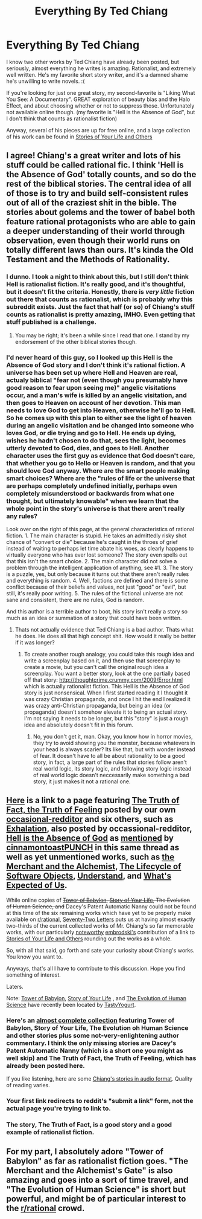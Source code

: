 #+TITLE: Everything By Ted Chiang

* Everything By Ted Chiang
:PROPERTIES:
:Author: embrodski
:Score: 15
:DateUnix: 1392661815.0
:DateShort: 2014-Feb-17
:END:
I know two other works by Ted Chiang have already been posted, but seriously, almost everything he writes is amazing. Rationalist, and extremely well written. He's my favorite short story writer, and it's a damned shame he's unwilling to write novels. :(

If you're looking for just one great story, my second-favorite is "Liking What You See: A Documentary". GREAT exploration of beauty bias and the Halo Effect, and about choosing whether or not to suppress those. Unfortunately not available online though. (my favorite is "Hell is the Absence of God", but I don't think that counts as rationalist fiction)

Anyway, several of his pieces are up for free online, and a large collection of his work can be found in [[http://www.amazon.com/Stories-Your-Life-Others-Chiang/dp/1931520720/ref=sr_1_1?ie=UTF8&qid=1392661557&sr=8-1&keywords=stories+of+your+life+and+others][Stories of Your Life and Others]]


** I agree! Chiang's a great writer and lots of his stuff could be called rational fic. I think 'Hell is the Absence of God' totally counts, and so do the rest of the biblical stories. The central idea of all of those is to try and build self-consistent rules out of all of the craziest shit in the bible. The stories about golems and the tower of babel both feature rational protagonists who are able to gain a deeper understanding of their world through observation, even though their world runs on totally different laws than ours. It's kinda the Old Testament and the Methods of Rationality.
:PROPERTIES:
:Author: cinnamontoastPUNCH
:Score: 7
:DateUnix: 1392663536.0
:DateShort: 2014-Feb-17
:END:

*** I dunno. I took a night to think about this, but I still don't think Hell is rationalist fiction. It's really good, and it's thoughtful, but it doesn't fit the criteria. Honestly, there is /very little/ fiction out there that counts as rationalist, which is probably why this subreddit exists. Just the fact that half (or so) of Chiang's stuff counts as rationalist is pretty amazing, IMHO. Even getting that stuff published is a challenge.
:PROPERTIES:
:Author: embrodski
:Score: 5
:DateUnix: 1392740899.0
:DateShort: 2014-Feb-18
:END:

**** You may be right; it's been a while since I read that one. I stand by my endorsement of the other biblical stories though.
:PROPERTIES:
:Author: cinnamontoastPUNCH
:Score: 1
:DateUnix: 1392749877.0
:DateShort: 2014-Feb-18
:END:


*** I'd never heard of this guy, so I looked up this Hell is the Absence of God story and I don't think it's rational fiction. A universe has been set up where Hell and Heaven are real, actualy biblical "fear not (even though you presumably have good reason to fear upon seeing me)" angelic visitations occur, and a man's wife is killed by an angelic visitation, and then goes to Heaven on account of her devotion. This man needs to love God to get into Heaven, otherwise he'll go to Hell. So he comes up with this plan to either see the light of heaven during an angelic visitation and be changed into someone who loves God, or die trying and go to Hell. He ends up dying, wishes he hadn't chosen to do that, sees the light, becomes utterly devoted to God, dies, and goes to Hell. Another character uses the first guy as evidence that God doesn't care, that whether you go to Hello or Heaven is random, and that you should love God anyway. Where are the smart people making smart choices? Where are the "rules of life or the universe that are perhaps completely undefined initially, perhaps even completely misunderstood or backwards from what one thought, but ultimately knowable" when we learn that the whole point in the story's universe is that there aren't really any rules?

Look over on the right of this page, at the general characteristics of rational fiction. 1. The main character is stupid. He takes an admittedly risky shot chance of "convert or die" because he's caught in the throes of grief instead of waiting to perhaps let time abate his woes, as clearly happens to virtually everyone who has ever lost someone? The story even spells out that this isn't the smart choice. 2. The main character did not solve a problem through the intelligent application of anything, see #1. 3. The story is a puzzle, yes, but only because it turns out that there aren't really rules and everything is random. 4. Well, factions are defined and there is some conflict because of their beliefs and values, not just "good" or "evil", but still, it's really poor writing. 5. The rules of the fictional universe are not sane and consistent, there are no rules, God is random.

And this author is a terrible author to boot, his story isn't really a story so much as an idea or summation of a story that could have been written.
:PROPERTIES:
:Author: KJ6BWB
:Score: 0
:DateUnix: 1392708969.0
:DateShort: 2014-Feb-18
:END:

**** Thats not actually evidence that Ted Chiang is a bad author. Thats what he does. He does all that high concept shit. How would it really be better if it was longer?
:PROPERTIES:
:Score: 3
:DateUnix: 1392761073.0
:DateShort: 2014-Feb-19
:END:

***** To create another rough analogy, you could take this rough idea and write a screenplay based on it, and then use that screenplay to create a movie, but you can't call the original rough idea a screenplay. You want a better story, look at the one partially based off that story: [[http://thoughtcrime.crummy.com/2009/Error.html]] which is actually rationalist fiction. This Hell is the Absence of God story is just nonsensical. When I first started reading it I thought it was crazy Christian propaganda, and once I hit the end I realized it was crazy anti-Christian propaganda, but being an idea (or propaganda) doesn't somehow elevate it to being an actual story. I'm not saying it needs to be longer, but this "story" is just a rough idea and absolutely doesn't fit in this forum.
:PROPERTIES:
:Author: KJ6BWB
:Score: 0
:DateUnix: 1392826110.0
:DateShort: 2014-Feb-19
:END:

****** No, you don't get it, man. Okay, you know how in horror movies, they try to avoid showing you the monster, because whatevers in your head is always scarier? Its like that, but with wonder instead of fear. It doesn't have to all be about rationality to be a good story, in fact, a large part of the rules that stories follow aren't real world logic, its story logic, and following story logic instead of real world logic doesn't neccessarily make something a bad story, it just makes it not a rational one.
:PROPERTIES:
:Score: 2
:DateUnix: 1392848894.0
:DateShort: 2014-Feb-20
:END:


** [[/http://www.freesfonline.de/authors/Ted_Chiang.html][Here]] is a link to a page featuring [[http://subterraneanpress.com/magazine/fall_2013/the_truth_of_fact_the_truth_of_feeling_by_ted_chiang][The Truth of Fact, the Truth of Feeling]] posted by our own [[/http://www.reddit.com/user/occasional-redditor][occasional-redditor]] and six others, such as [[http://www.nightshadebooks.com/Downloads/Exhalation%20-%20Ted%20Chiang.pdf][Exhalation]], also posted by occassional-redditor, [[/http://podcastle.org/2009/02/06/pc040-hell-is-the-absence-of-god-podcastle-giant/][Hell is the Absence of God]] as [[/http://www.reddit.com/r/rational/comments/1y5x3k/everything_by_ted_chiang/cfhmtln][mentioned]] by [[/http://www.reddit.com/user/cinnamontoastPUNCH][cinnamontoastPUNCH]] in this same thread as well as yet unmentioned works, such as [[/http://www.starshipsofa.com/blog/2008/03/23/aural-delights-no-15-ted-chiang/][the Merchant and the Alchemist]], [[/http://subterraneanpress.com/magazine/fall_2010/fiction_the_lifecycle_of_software_objects_by_ted_chiang/][The Lifecycle of Software Objects]], [[/http://www.infinityplus.co.uk/stories/under.htm][Understand]], and [[/http://www.nature.com/nature/journal/v436/n7047/full/436150a.html][What's Expected of Us]].

While online copies of +[[/http://en.wikipedia.org/wiki/Tower_of_Babylon_(story][Tower of Babylon]], [[/http://en.wikipedia.org/wiki/Story_of_Your_Life][Story of Your Life]], The Evolution of Human Science, and+ Dacey's Patent Automatic Nanny could not be found at this time of the six remaining works which have yet to be properly make available on [[/r/rational][r/rational]], [[/http://web.archive.org/web/20010802144026/http://www.tor.com/72ltrs.html][Seventy-Two Letters]] puts us at having almost exactly two-thirds of the current collected works of Mr. Chiang's so far memorable works, with our particularly [[/http://www.hpmorpodcast.com/][noteworthy]] [[/http://www.reddit.com/user/embrodski][embrodski's]] contribution of a link to [[/http://www.amazon.com/Stories-Your-Life-Others-Chiang/dp/1931520720/ref=sr_1_1?ie=UTF8&qid=1392661557&sr=8-1&keywords=stories+of+your+life+and+others][Stories of Your Life and Others]] rounding out the works as a whole.

So, with all that said, go forth and sate your curiosity about Chiang's works. You know you want to.

Anyways, that's all I have to contribute to this discussion. Hope you find something of interest.

Laters.

Note: [[/http://www.ibooksonline.com/88/Text/tower.html][Tower of Babylon]], [[/http://www.ibooksonline.com/88/Text/story.html][Story of Your Life]] , and [[/http://www.ibooksonline.com/88/Text/evolution.html][The Evolution of Human Science]] have recently been located by [[/http://www.reddit.com/user/Tasty_Yogurt?sort=new][TastyYogurt]].
:PROPERTIES:
:Author: CalebJohnsn
:Score: 7
:DateUnix: 1392685498.0
:DateShort: 2014-Feb-18
:END:

*** Here's an [[http://www.ibooksonline.com/88/Text/tower.html][almost complete collection]] featuring Tower of Babylon, Story of Your Life, The Evolution oh Human Science and other stories plus some not-very-enlightening author commentary. I think the only missing stories are Dacey's Patent Automatic Nanny (which is a short one you might as well skip) and The Truth of Fact, the Truth of Feeling, which has already been posted here.

If you like listening, here are some [[http://www.sffaudio.com/?page_id=4811][Chiang's stories in audio format]]. Quality of reading varies.
:PROPERTIES:
:Score: 3
:DateUnix: 1392733248.0
:DateShort: 2014-Feb-18
:END:


*** Your first link redirects to reddit's "submit a link" form, not the actual page you're trying to link to.
:PROPERTIES:
:Author: Oraanu
:Score: 1
:DateUnix: 1392700189.0
:DateShort: 2014-Feb-18
:END:


*** The story, The Truth of Fact, is a good story and a good example of rationalist fiction.
:PROPERTIES:
:Author: KJ6BWB
:Score: 1
:DateUnix: 1392831212.0
:DateShort: 2014-Feb-19
:END:


** For my part, I absolutely adore "Tower of Babylon" as far as rationalist fiction goes. "The Merchant and the Alchemist's Gate" is also amazing and goes into a sort of time travel, and "The Evolution of Human Science" is short but powerful, and might be of particular interest to the [[/r/rational][r/rational]] crowd.
:PROPERTIES:
:Author: Newfur
:Score: 3
:DateUnix: 1393482995.0
:DateShort: 2014-Feb-27
:END:
